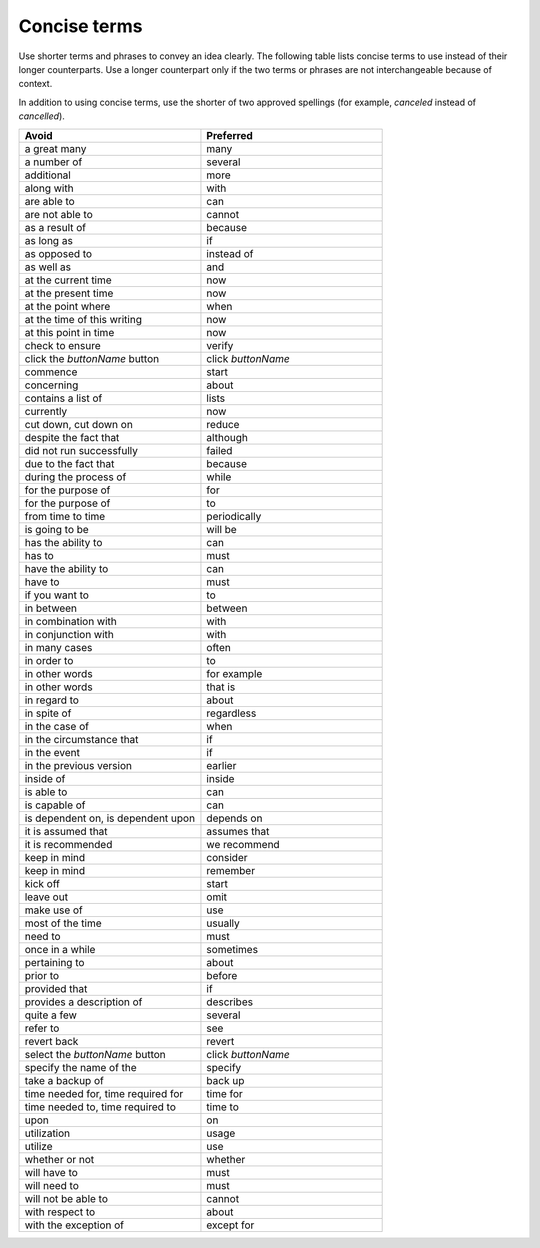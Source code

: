 .. _concise-terms:

=============
Concise terms
=============

Use shorter terms and phrases to convey an idea clearly. The following
table lists concise terms to use instead of their longer counterparts.
Use a longer counterpart only if the two terms or phrases are not
interchangeable because of context.

In addition to using concise terms, use the shorter of two approved
spellings (for example, *canceled* instead of *cancelled*).

.. list-table::
   :widths: 50 50
   :header-rows: 1

   * - Avoid
     - Preferred
   * - a great many
     - many
   * - a number of
     - several
   * - additional
     - more
   * - along with
     - with
   * - are able to
     - can
   * - are not able to
     - cannot
   * - as a result of
     - because
   * - as long as
     - if
   * - as opposed to
     - instead of
   * - as well as
     - and
   * - at the current time
     - now
   * - at the present time
     - now
   * - at the point where
     - when
   * - at the time of this writing
     - now
   * - at this point in time
     - now
   * - check to ensure
     - verify
   * - click the *buttonName* button
     - click *buttonName*
   * - commence
     - start
   * - concerning
     - about
   * - contains a list of
     - lists
   * - currently
     - now
   * - cut down, cut down on
     - reduce
   * - despite the fact that
     - although
   * - did not run successfully
     - failed
   * - due to the fact that
     - because
   * - during the process of
     - while
   * - for the purpose of
     - for
   * - for the purpose of
     - to
   * - from time to time
     - periodically
   * - is going to be
     - will be
   * - has the ability to
     - can
   * - has to
     - must
   * - have the ability to
     - can
   * - have to
     - must
   * - if you want to
     - to
   * - in between
     - between
   * - in combination with
     - with
   * - in conjunction with
     - with
   * - in many cases
     - often
   * - in order to
     - to
   * - in other words
     - for example
   * - in other words
     - that is
   * - in regard to
     - about
   * - in spite of
     - regardless
   * - in the case of
     - when
   * - in the circumstance that
     - if
   * - in the event
     - if
   * - in the previous version
     - earlier
   * - inside of
     - inside
   * - is able to
     - can
   * - is capable of
     - can
   * - is dependent on, is dependent upon
     - depends on
   * - it is assumed that
     - assumes that
   * - it is recommended
     - we recommend
   * - keep in mind
     - consider
   * - keep in mind
     - remember
   * - kick off
     - start
   * - leave out
     - omit
   * - make use of
     - use
   * - most of the time
     - usually
   * - need to
     - must
   * - once in a while
     - sometimes
   * - pertaining to
     - about
   * - prior to
     - before
   * - provided that
     - if
   * - provides a description of
     - describes
   * - quite a few
     - several
   * - refer to
     - see
   * - revert back
     - revert
   * - select the *buttonName* button
     - click *buttonName*
   * - specify the name of the
     - specify
   * - take a backup of
     - back up
   * - time needed for, time required for
     - time for
   * - time needed to, time required to
     - time to
   * - upon
     - on
   * - utilization
     - usage
   * - utilize
     - use
   * - whether or not
     - whether
   * - will have to
     - must
   * - will need to
     - must
   * - will not be able to
     - cannot
   * - with respect to
     - about
   * - with the exception of
     - except for

